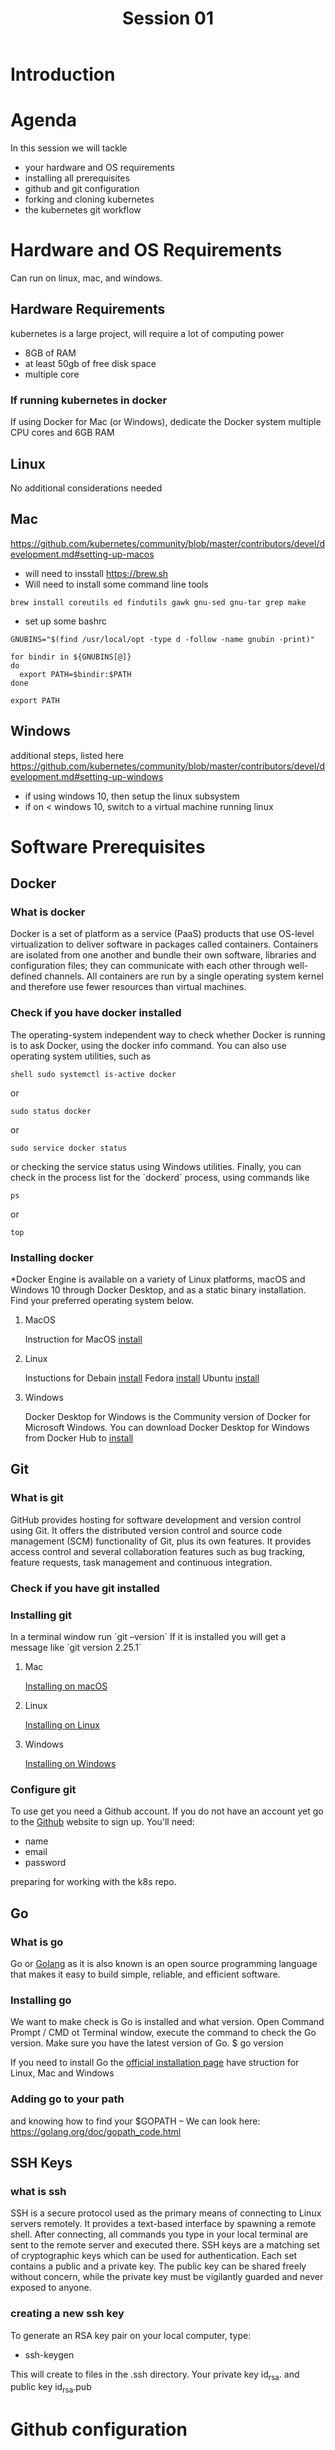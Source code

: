 #+TITLE: Session 01

* Introduction
* Agenda
In this session we will tackle
- your hardware and OS requirements
- installing all prerequisites
- github and git configuration
- forking and cloning kubernetes
- the kubernetes git workflow
* Hardware and OS Requirements
Can run on linux, mac, and windows.
** Hardware Requirements
kubernetes is a large project, will require a lot of computing power
- 8GB of RAM
- at least 50gb of free disk space
- multiple core
*** If running kubernetes in docker
If using Docker for Mac (or Windows), dedicate the Docker system multiple CPU cores and 6GB RAM
** Linux
No additional considerations needed
** Mac
https://github.com/kubernetes/community/blob/master/contributors/devel/development.md#setting-up-macos
- will need to insstall [[https://brew.sh]]
- Will need to install some command line tools
#+begin_src shell
brew install coreutils ed findutils gawk gnu-sed gnu-tar grep make
#+end_src
- set up some bashrc
#+begin_src
GNUBINS="$(find /usr/local/opt -type d -follow -name gnubin -print)"

for bindir in ${GNUBINS[@]}
do
  export PATH=$bindir:$PATH
done

export PATH
#+end_src
** Windows
additional steps, listed here
https://github.com/kubernetes/community/blob/master/contributors/devel/development.md#setting-up-windows
- if using windows 10, then setup the linux subsystem
- if on < windows 10, switch to a virtual machine running linux
* Software Prerequisites
** Docker
*** What is docker
Docker is a set of platform as a service (PaaS) products that use OS-level virtualization to deliver software in packages called containers.
Containers are isolated from one another and bundle their own software, libraries and configuration files; they can communicate with each other through well-defined channels.
All containers are run by a single operating system kernel and therefore use fewer resources than virtual machines.
*** Check if you have docker installed
The operating-system independent way to check whether Docker is running is to ask Docker, using the docker info command.
You can also use operating system utilities, such as
#+begin_src
shell sudo systemctl is-active docker
#+end_src
or
#+begin_src
sudo status docker
#+end_src
or
#+begin_src
sudo service docker status
#+end_src
 or checking the service status using Windows utilities.
 Finally, you can check in the process list for the `dockerd` process, using commands like
 #+begin_src
 ps
 #+end_src
 or
 #+begin_src
 top
 #+end_src

*** Installing docker
*Docker Engine is available on a variety of Linux platforms, macOS and Windows 10 through Docker Desktop, and as a static binary installation.
Find your preferred operating system below.

**** MacOS
Instruction for MacOS [[https://docs.docker.com/docker-for-mac/install/][install]]

**** Linux
Instuctions for
Debain [[https://docs.docker.com/engine/install/debian/][install]]
Fedora [[https://docs.docker.com/engine/install/fedora/][install]]
Ubuntu [[https://docs.docker.com/engine/install/ubuntu/][install]]

**** Windows
Docker Desktop for Windows is the Community version of Docker for Microsoft Windows.
You can download Docker Desktop for Windows from Docker Hub to [[https://docs.docker.com/docker-for-windows/install/][install]]


** Git
*** What is git
GitHub provides hosting for software development and version control using Git.
It offers the distributed version control and source code management (SCM) functionality of Git, plus its own features.
It provides access control and several collaboration features such as bug tracking, feature requests, task management and continuous integration.

*** Check if you have git installed
*** Installing git
In a terminal window run
`git --version`
If it is installed you will get a message like `git version 2.25.1`

**** Mac
[[https://github.com/git-guides/install-git#install-git-on-mac][Installing on macOS]]

**** Linux
[[https://github.com/git-guides/install-git#install-git-on-linux][Installing on Linux]]

**** Windows
[[https://github.com/git-guides/install-git#install-git-on-windows][Installing on Windows]]

*** Configure git
To use get you need a Github account.
If you do not have an account yet go to the [[https://github.com/][Github]] website to sign up.
You'll need:
- name
- email
- password

preparing for working with the k8s repo.
** Go
*** What is go
Go or [[https://golang.org/][Golang]] as it is also known is an open source programming language that makes it easy to build simple, reliable, and efficient software.
*** Installing go
We want to make check is Go is installed and what version.
Open Command Prompt / CMD ot Terminal window, execute the command to check the Go version. Make sure you have the latest version of Go.
$ go version

If you need to install Go the [[https://golang.org/doc/install][official installation page]] have struction for Linux, Mac and Windows

*** Adding go to your path
and knowing how to find your $GOPATH -- We can look here: https://golang.org/doc/gopath_code.html
** SSH Keys
*** what is ssh
SSH is a secure protocol used as the primary means of connecting to Linux servers remotely.
It provides a text-based interface by spawning a remote shell.
After connecting, all commands you type in your local terminal are sent to the remote server and executed there.
SSH keys are a matching set of cryptographic keys which can be used for authentication. Each set contains a public and a private key.
The public key can be shared freely without concern, while the private key must be vigilantly guarded and never exposed to anyone.
*** creating a new ssh key
To generate an RSA key pair on your local computer, type:
- ssh-keygen
This will create to files in the .ssh directory. Your private key id_rsa. and public key id_rsa.pub

* Github configuration
** Signing up for github account
** Uploading your SSH Key
** Signing the CNCF CLA
* Forking and Cloning K8s
** brief tour of k8s repo
** forking to your own repo
** cloning k8s down to your own computer
* The Kubernetes git workflow
** k8s/k8s is 'upstream'
** you create a branch on your fork, and push and make changes.
** then open a pr in upstream, comparing across forks.
* Getting Additional Help
We won't be doing this live, but are there other resources we can offer for help?  perhaps a slack channel that we'd be moderating during NCW times?  A repo in which they can open issues for their questions?
* What's Next?
Outline of session 2.  You have all the requirements, now we will build and hack on kubernetes!


* Footnotes

#+REVEAL_ROOT: https://cdnjs.cloudflare.com/ajax/libs/reveal.js/3.9.2
# #+REVEAL_TITLE_SLIDE:
#+NOREVEAL_DEFAULT_FRAG_STYLE: YY
#+NOREVEAL_EXTRA_CSS: YY
#+NOREVEAL_EXTRA_JS: YY
#+REVEAL_HLEVEL: 2
#+REVEAL_MARGIN: 0.1
#+REVEAL_WIDTH: 1000
#+REVEAL_HEIGHT: 600
#+REVEAL_MAX_SCALE: 3.5
#+REVEAL_MIN_SCALE: 0.2
#+REVEAL_PLUGINS: (markdown notes highlight multiplex)
#+REVEAL_SLIDE_NUMBER: ""
#+REVEAL_SPEED: 1
#+REVEAL_THEME: sky
#+REVEAL_THEME_OPTIONS: beige|black|blood|league|moon|night|serif|simple|sky|solarized|white
#+REVEAL_TRANS: cube
#+REVEAL_TRANS_OPTIONS: none|cube|fade|concave|convex|page|slide|zoom

#+OPTIONS: num:nil
#+OPTIONS: toc:nil
#+OPTIONS: mathjax:Y
#+OPTIONS: reveal_single_file:nil
#+OPTIONS: reveal_control:t
#+OPTIONS: reveal-progress:t
#+OPTIONS: reveal_history:nil
#+OPTIONS: reveal_center:t
#+OPTIONS: reveal_rolling_links:nil
#+OPTIONS: reveal_keyboard:t
#+OPTIONS: reveal_overview:t
